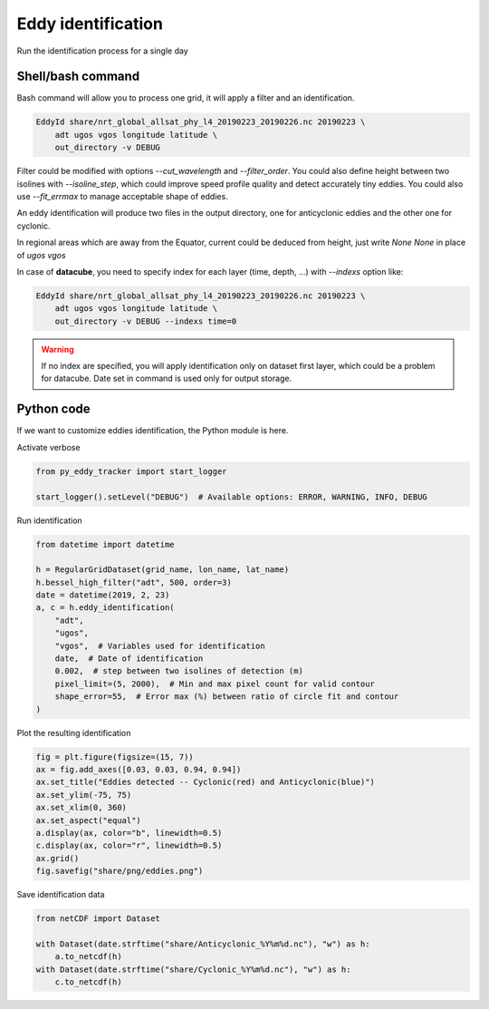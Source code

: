 ===================
Eddy identification
===================

Run the identification process for a single day


Shell/bash command
******************

Bash command will allow you to process one grid, it will apply a filter and an identification.


.. code-block:: bash

    EddyId share/nrt_global_allsat_phy_l4_20190223_20190226.nc 20190223 \
        adt ugos vgos longitude latitude \
        out_directory -v DEBUG


Filter could be modified with options *--cut_wavelength* and *--filter_order*. You could also define height between two isolines with *--isoline_step*, which could
improve speed profile quality and detect accurately tiny eddies. You could also use *--fit_errmax* to manage acceptable shape of eddies.

An eddy identification will produce two files in the output directory, one for anticyclonic eddies and the other one for cyclonic.

In regional areas which are away from the Equator, current could be deduced from height, just write *None None* in place of *ugos vgos*

In case of **datacube**, you need to specify index for each layer (time, depth, ...) with *--indexs* option like:

.. code-block:: bash

    EddyId share/nrt_global_allsat_phy_l4_20190223_20190226.nc 20190223 \
        adt ugos vgos longitude latitude \
        out_directory -v DEBUG --indexs time=0

.. warning::
    If no index are specified, you will apply identification only on dataset first layer, which could be
    a problem for datacube. Date set in command is used only for output storage.

Python code
***********

If we want to customize eddies identification, the Python module is here.

Activate verbose

.. code-block:: python

    from py_eddy_tracker import start_logger

    start_logger().setLevel("DEBUG")  # Available options: ERROR, WARNING, INFO, DEBUG

Run identification

.. code-block:: python

    from datetime import datetime

    h = RegularGridDataset(grid_name, lon_name, lat_name)
    h.bessel_high_filter("adt", 500, order=3)
    date = datetime(2019, 2, 23)
    a, c = h.eddy_identification(
        "adt",
        "ugos",
        "vgos",  # Variables used for identification
        date,  # Date of identification
        0.002,  # step between two isolines of detection (m)
        pixel_limit=(5, 2000),  # Min and max pixel count for valid contour
        shape_error=55,  # Error max (%) between ratio of circle fit and contour
    )

Plot the resulting identification

.. code-block:: python

    fig = plt.figure(figsize=(15, 7))
    ax = fig.add_axes([0.03, 0.03, 0.94, 0.94])
    ax.set_title("Eddies detected -- Cyclonic(red) and Anticyclonic(blue)")
    ax.set_ylim(-75, 75)
    ax.set_xlim(0, 360)
    ax.set_aspect("equal")
    a.display(ax, color="b", linewidth=0.5)
    c.display(ax, color="r", linewidth=0.5)
    ax.grid()
    fig.savefig("share/png/eddies.png")

.. image:: ../share/png/eddies.png

Save identification data

.. code-block:: python

    from netCDF import Dataset

    with Dataset(date.strftime("share/Anticyclonic_%Y%m%d.nc"), "w") as h:
        a.to_netcdf(h)
    with Dataset(date.strftime("share/Cyclonic_%Y%m%d.nc"), "w") as h:
        c.to_netcdf(h)
